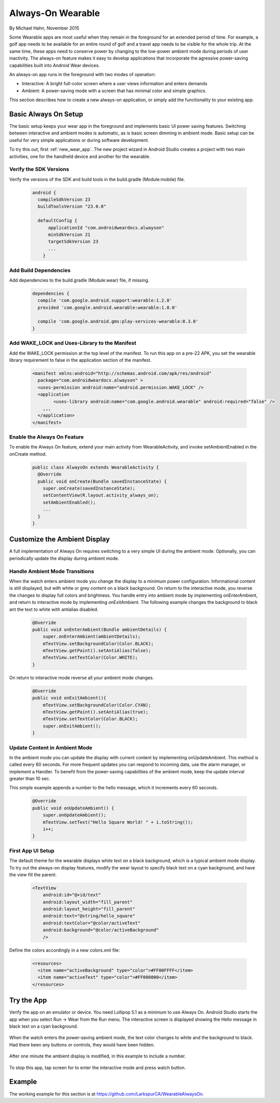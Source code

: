 Always-On Wearable
====================

By Michael Hahn, November 2015

Some Wearable apps are most useful when they remain in the foreground for an extended period of time. For example, a golf app needs to be available for an entire round of golf and a travel app needs to be visible for the whole trip. At the same time, these apps need to conserve power by changing to the low-power ambient mode during periods of user inactivity. The always-on feature makes it easy to develop applications that incorporate the agressive power-saving capabilities built into Android Wear devices.

An always-on app runs in the foreground with two modes of operation:

* Interactive: A bright full-color screen where a user views information and enters demands

* Ambient: A power-saving mode with a screen that has minimal color and simple graphics.

This section describes how to create a new always-on application, or simply add the functionality to your existing app.

.. _basic_always_on:
 
Basic Always On Setup
----------------------

The basic setup keeps your wear app in the foreground and implements basic UI power saving features. Switching between interactive and ambient modes is automatic, as is basic screen dimming in ambient mode. Basic setup can be useful for very simple applications or during software development.
 
To try this out, first :ref:`new_wear_app`. The new project wizard in Android Studio creates a project with two main activities, one for the handheld device and another for the wearable. 

Verify the SDK Versions
^^^^^^^^^^^^^^^^^^^^^^^^

Verify the versions of the SDK and build tools in the build.gradle (Module:mobile) file.

  .. code-block:: java
  
    android {
      compileSdkVersion 23
      buildToolsVersion "23.0.0"

      defaultConfig {
          applicationId "com.androidweardocs.alwayson"
          minSdkVersion 21
          targetSdkVersion 23
	  ...
	}
	 
Add Build Dependencies
^^^^^^^^^^^^^^^^^^^^^^^
	 
Add dependencies to the build.gradle (Module:wear) file, if missing.

  .. code-block:: java

    dependencies {
      compile 'com.google.android.support:wearable:1.2.0'
      provided 'com.google.android.wearable:wearable:1.0.0'

      compile 'com.google.android.gms:play-services-wearable:8.3.0'
    }
	
Add WAKE_LOCK and Uses-Library to the Manifest
^^^^^^^^^^^^^^^^^^^^^^^^^^^^^^^^^^^^^^^^^^^^^^^

Add the WAKE_LOCK permission at the top level of the manifest. To run this app on a pre-22 APK, you set the wearable library requirement to false in the application section of the manifest.

  .. code-block:: java
  
    <manifest xmlns:android="http://schemas.android.com/apk/res/android"
      package="com.androidweardocs.alwayson" >
      <uses-permission android:name="android.permission.WAKE_LOCK" />
      <application
	    <uses-library android:name="com.google.android.wearable" android:required="false" />
        ,,,
      </application>
    </manifest>


Enable the Always On Feature
^^^^^^^^^^^^^^^^^^^^^^^^^^^^^

To enable the Always On feature, extend your main activity from WearableActivity, and invoke setAmbientEnabled in the onCreate method.

  .. code-block:: java
  
    public class AlwaysOn extends WearableActivity {
      @Override
      public void onCreate(Bundle savedInstanceState) {
        super.onCreate(savedInstanceState);
        setContentView(R.layout.activity_always_on);
        setAmbientEnabled();
        ...
      }
    }

Customize the Ambient Display
------------------------------

A full implementation of Always On requires switching to a very simple UI during the ambient mode. Optionally, you can periodically update the display during ambient mode.

Handle Ambient Mode Transitions
^^^^^^^^^^^^^^^^^^^^^^^^^^^^^^^^

When the watch enters ambient mode you change the display to a minimum power configuration. Informational content is still displayed, but with white or grey content on a black background. On return to the interactive mode, you reverse the changes to display full colors and brightness. You handle entry into ambient mode by implementing onEnterAmbient, and return to interactive mode by implementing onExitAmbient. The following example changes the background to black ant the text to white with antialias disabled.

  .. code-block:: java

    @Override
    public void onEnterAmbient(Bundle ambientDetails) {
        super.onEnterAmbient(ambientDetails);
        mTextView.setBackgroundColor(Color.BLACK);
        mTextView.getPaint().setAntiAlias(false);
        mTextView.setTextColor(Color.WHITE);
    }
	
On return to interactive mode reverse all your ambient mode changes.

  .. code-block:: java

    @Override
    public void onExitAmbient(){
        mTextView.setBackgroundColor(Color.CYAN);
        mTextView.getPaint().setAntiAlias(true);
        mTextView.setTextColor(Color.BLACK);
        super.onExitAmbient();
    }

Update Content in Ambient Mode
^^^^^^^^^^^^^^^^^^^^^^^^^^^^^^^^^

In the ambient mode you can update the display with current content by implementing onUpdateAmbient. This method is called every 60 seconds. For more frequent updates you can respond to incoming data, use the alarm manager, or implement a Handler. To benefit from the power-saving capabilities of the ambient mode, keep the update interval greater than 10 sec.

This simple example appends a number to the hello message, which it increments every 60 seconds.

  .. code-block:: java
  
    @Override
    public void onUpdateAmbient() {
        super.onUpdateAmbient();
        mTextView.setText("Hello Square World! " + i.toString());
        i++;
    }
	
First App UI Setup 
^^^^^^^^^^^^^^^^^^^^

The default theme for the wearable displays white text on a black background, which is a typical ambient mode display. To try out the always-on display features, modify the wear layout to specify black text on a cyan background, and have the view fill the parent:

  .. code-block:: html

    <TextView
        android:id="@+id/text"
        android:layout_width="fill_parent"
        android:layout_height="fill_parent"
        android:text="@string/hello_square"
        android:textColor="@color/activeText"
        android:background="@color/activeBackground"
        />
 
Define the colors accordingly in a new colors.xml file:

  .. code-block:: html

    <resources>
      <item name="activeBackground" type="color">#FF00FFFF</item>
      <item name="activeText" type="color">#FF000000</item>
    </resources>  
	 
Try the App
--------------

Verify the app on an emulator or device. You need Lollipop 5.1 as a minimum to use Always On. Android Studio starts the app when you select Run -> Wear from the Run menu. The interactive screen is displayed showing the Hello message in black text on a cyan background. 

  .. figure:: images/always-on.png
     :scale: 50
	 
When the watch enters the power-saving ambient mode, the text color changes to white and the background to black. Had there been any buttons or controls, they would have been hidden.

  .. figure:: images/ambient.png
     :scale: 50
	 
After one minute the ambient display is modified, in this example to include a number.

  .. figure:: images/ambient-update.png
     :scale: 50

To stop this app, tap screen for to enter the interactive mode and press watch button.

Example
--------

The working example for this section is at https://github.com/LarkspurCA/WearableAlwaysOn.

